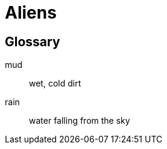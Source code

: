 = Aliens =

[glossary]
== Glossary

[glossary]
mud:: wet, cold dirt
rain::
        water falling from the sky